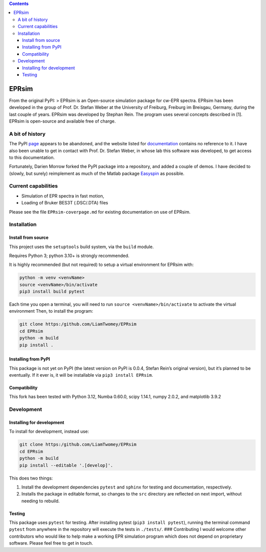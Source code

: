 .. contents::
   :depth: 3
..

EPRsim
======

From the original PyPI: > EPRsim is an Open-source simulation package
for cw-EPR spectra. EPRsim has been developed in the group of
Prof. Dr. Stefan Weber at the University of Freiburg, Freiburg im
Breisgau, Germany, during the last couple of years. EPRsim was developed
by Stephan Rein. The program uses several concepts described in [1].
EPRsim is open-source and available free of charge.

A bit of history
----------------

The PyPI `page <https://pypi.org/project/EPRsim/>`__ appears to be
abandoned, and the website listed for
`documentation <https://www.radicals.uni-freiburg.de/de/software>`__
contains no reference to it. I have also been unable to get in contact
with Prof. Dr. Stefan Weber, in whose lab this software was developed,
to get access to this documentation.

Fortunately, Darien Morrow forked the PyPI package into a repository,
and added a couple of demos. I have decided to (slowly, but surely)
reimplement as much of the Matlab package `Easyspin <Easyspin.org>`__ as
possible.

Current capabilities
--------------------

-  Simulation of EPR spectra in fast motion,
-  Loading of Bruker BES3T (.DSC/.DTA) files

Please see the file ``EPRsim-coverpage.md`` for existing documentation
on use of EPRsim.

Installation
------------

Install from source
~~~~~~~~~~~~~~~~~~~

This project uses the ``setuptools`` build system, via the ``build``
module.

Requires Python 3; python 3.10+ is strongly recommended.

It is highly recommended (but not required) to setup a virtual
environment for EPRsim with:

.. code:: shell

   python -m venv <venvName>
   source <venvName>/bin/activate
   pip3 install build pytest

Each time you open a terminal, you will need to run
``source <venvName>/bin/activate`` to activate the virtual environment
Then, to install the program:

.. code:: shell

   git clone https:/github.com/LiamTwomey/EPRsim
   cd EPRsim
   python -m build
   pip install .

Installing from PyPI
~~~~~~~~~~~~~~~~~~~~

This package is not yet on PyPI (the latest version on PyPI is 0.0.4,
Stefan Rein’s original version), but it’s planned to be eventually. If
it ever is, it will be installable via ``pip3 install EPRsim``.

Compatibility
~~~~~~~~~~~~~

This fork has been tested with Python 3.12, Numba 0.60.0, scipy 1.14.1,
numpy 2.0.2, and matplotlib 3.9.2

Development
-----------

Installing for development
~~~~~~~~~~~~~~~~~~~~~~~~~~

To install for development, instead use:

.. code:: shell

   git clone https:/github.com/LiamTwomey/EPRsim
   cd EPRsim
   python -m build
   pip install --editable '.[develop]'.

This does two things:

1. Install the development dependencies ``pytest`` and ``sphinx`` for
   testing and documentation, respectively.
2. Installs the package in editable format, so changes to the ``src``
   directory are reflected on next import, without needing to rebuild.

Testing
~~~~~~~

This package uses ``pytest`` for testing. After installing pytest
(``pip3 install pytest``), running the terminal command ``pytest`` from
anywhere in the repository will execute the tests in ``./tests/``. ###
Contributing I would welcome other contributors who would like to help
make a working EPR simulation program which does not depend on
proprietary software. Please feel free to get in touch.
